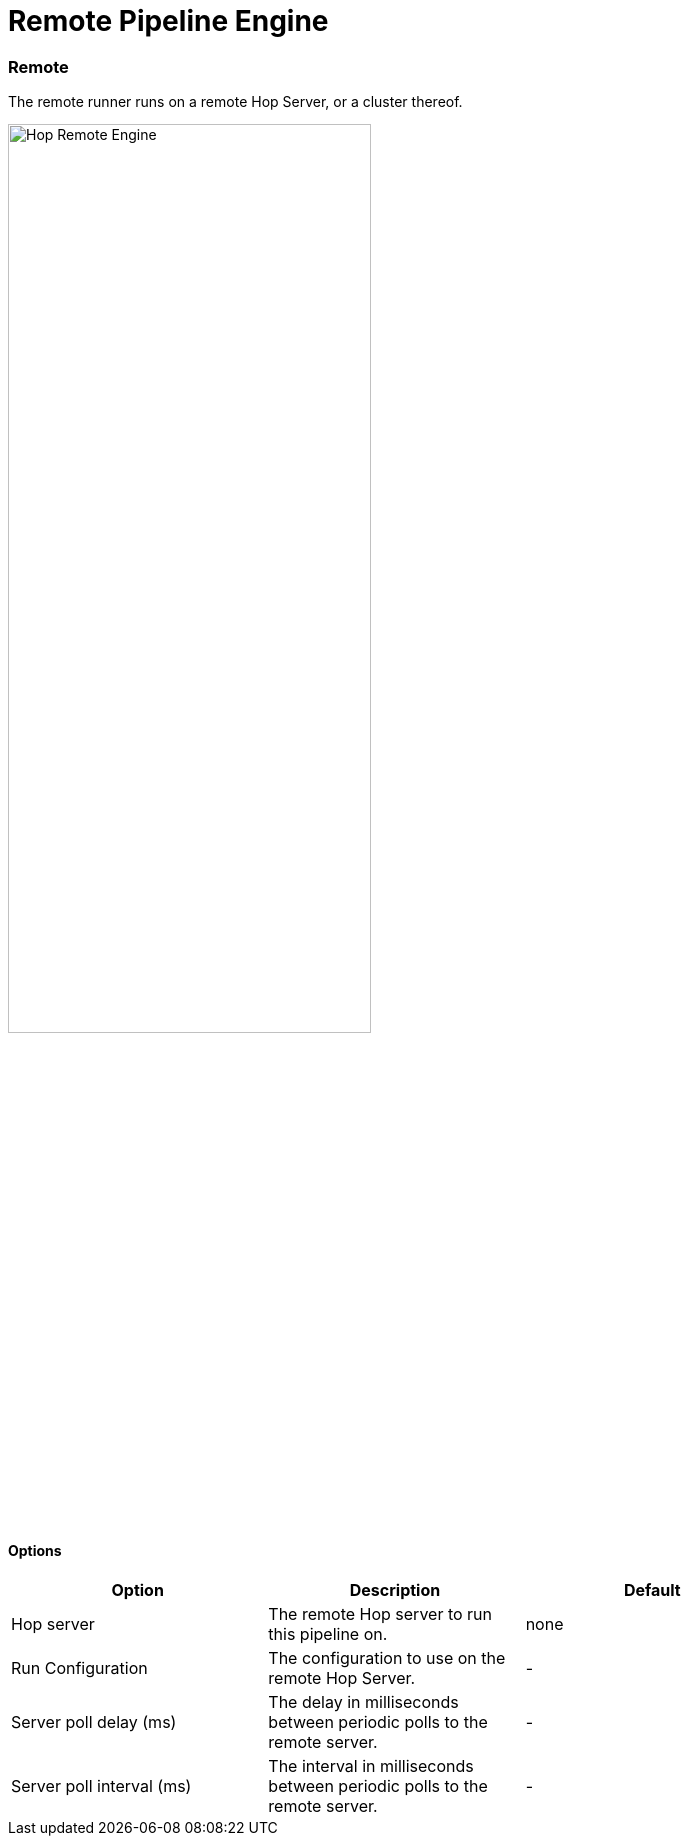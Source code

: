 [[RemotePipelineEngine]]
:imagesdir: ../assets/images
= Remote Pipeline Engine

=== Remote

The remote runner runs on a remote Hop Server, or a cluster thereof.

image::run-configuration/remote-engine.png[Hop Remote Engine, 65% , align="left"]

==== Options

[width="90%", options="header"]
|===
|Option|Description|Default
|Hop server|The remote Hop server to run this pipeline on.|none
|Run Configuration|The configuration to use on the remote Hop Server.|-
|Server poll delay (ms)|The delay in milliseconds between periodic polls to the remote server.|-
|Server poll interval (ms)|The interval in milliseconds between periodic polls to the remote server.|-
|===
